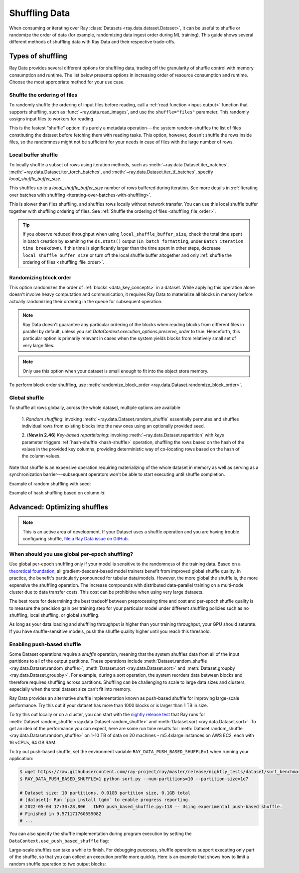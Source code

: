 .. _shuffling_data:

==============
Shuffling Data
==============

When consuming or iterating over Ray :class:`Datasets <ray.data.dataset.Dataset>`, it can be useful to
shuffle or randomize the order of data (for example, randomizing data ingest order during ML training).
This guide shows several different methods of shuffling data with Ray Data and their respective trade-offs.

Types of shuffling
==================

Ray Data provides several different options for shuffling data, trading off the granularity of shuffle
control with memory consumption and runtime. The list below presents options in increasing order of
resource consumption and runtime. Choose the most appropriate method for your use case.

.. _shuffling_file_order:

Shuffle the ordering of files
~~~~~~~~~~~~~~~~~~~~~~~~~~~~~

To randomly shuffle the ordering of input files before reading, call a :ref:`read function <input-output>` function that supports shuffling, such as
:func:`~ray.data.read_images`, and use the ``shuffle="files"`` parameter. This randomly assigns
input files to workers for reading.

This is the fastest "shuffle" option: it's purely a metadata operation---the system random-shuffles the list of files constituting the dataset before
fetching them with reading tasks. This option, however, doesn't shuffle the rows inside files, so the randomness might not be
sufficient for your needs in case of files with the large number of rows.

.. testcode::

    import ray

    ds = ray.data.read_images(
        "s3://anonymous@ray-example-data/image-datasets/simple",
        shuffle="files",
    )

.. _local_shuffle_buffer:

Local buffer shuffle
~~~~~~~~~~~~~~~~~~~~

To locally shuffle a subset of rows using iteration methods, such as :meth:`~ray.data.Dataset.iter_batches`,
:meth:`~ray.data.Dataset.iter_torch_batches`, and :meth:`~ray.data.Dataset.iter_tf_batches`,
specify `local_shuffle_buffer_size`.

This shuffles up to a `local_shuffle_buffer_size` number of rows buffered during iteration. See more details in
:ref:`Iterating over batches with shuffling <iterating-over-batches-with-shuffling>`.

This is slower than files shuffling, and shuffles rows locally without
network transfer. You can use this local shuffle buffer together with shuffling
ordering of files. See :ref:`Shuffle the ordering of files <shuffling_file_order>`.

.. testcode::

    import ray

    ds = ray.data.read_images("s3://anonymous@ray-example-data/image-datasets/simple")

    for batch in ds.iter_batches(
        batch_size=2,
        batch_format="numpy",
        local_shuffle_buffer_size=250,
    ):
        print(batch)

.. tip::

    If you observe reduced throughput when using ``local_shuffle_buffer_size``,
    check the total time spent in batch creation by
    examining the ``ds.stats()`` output (``In batch formatting``, under
    ``Batch iteration time breakdown``). If this time is significantly larger than the
    time spent in other steps, decrease ``local_shuffle_buffer_size`` or turn off the local
    shuffle buffer altogether and only :ref:`shuffle the ordering of files <shuffling_file_order>`.

Randomizing block order
~~~~~~~~~~~~~~~~~~~~~~~

This option randomizes the order of :ref:`blocks <data_key_concepts>` in a dataset. While applying this operation alone doesn't involve heavy computation
and communication, it requires Ray Data to materialize all blocks in memory before actually randomizing their ordering in the queue for subsequent operation.

.. note:: Ray Data doesn't guarantee any particular ordering of the blocks when reading blocks from different files in parallel by default, unless you set `DataContext.execution_options.preserve_order` to true. Henceforth, this particular option
    is primarily relevant in cases when the system yields blocks from relatively small set of very large files.

.. note:: Only use this option when your dataset is small enough to fit into the object store memory.

To perform block order shuffling, use :meth:`randomize_block_order <ray.data.Dataset.randomize_block_order>`.

.. testcode::
    import ray

    ds = ray.data.read_text(
        "s3://anonymous@ray-example-data/sms_spam_collection_subset.txt"
    )

    # Randomize the block order of this dataset.
    ds = ds.randomize_block_order()

Global shuffle
~~~~~~~~~~~~~~~~~~~~~~~~~~~~~~~~~

To shuffle all rows globally, across the whole dataset, multiple options are available

    1. *Random shuffling*: invoking :meth:`~ray.data.Dataset.random_shuffle` essentially permutes and shuffles individual rows
    from existing blocks into the new ones using an optionally provided seed.

    2. (**New in 2.46**) *Key-based repartitioning*: invoking :meth:`~ray.data.Dataset.repartition` with `keys` parameter triggers
    :ref:`hash-shuffle <hash-shuffle>` operation, shuffling the rows based on the hash of the values in the provided key columns, providing
    deterministic way of co-locating rows based on the hash of the column values.

Note that shuffle is an expensive operation requiring materializing of the whole dataset in memory as well as serving as a synchronization
barrier---subsequent operators won't be able to start executing until shuffle completion.

Example of random shuffling with seed:

.. testcode::

    import ray

    ds = ray.data.read_images("s3://anonymous@ray-example-data/image-datasets/simple")

    # Random shuffle with seed
    random_shuffled_ds = ds.random_shuffle(seed=123)


Example of hash shuffling based on column `id`:

.. testcode::

    import ray
    from ray.data.context import DataContext, ShuffleStrategy

    # First enable hash-shuffle as shuffling strategy
    DataContext.get_current().shuffle_strategy = ShuffleStrategy.HASH_SHUFFLE

    # Hash-shuffle
    hash_shuffled_ds = ds.repartition(keys="id", num_blocks=200)

.. _optimizing_shuffles:

Advanced: Optimizing shuffles
=============================
.. note:: This is an active area of development. If your Dataset uses a shuffle operation and you are having trouble configuring shuffle,
    `file a Ray Data issue on GitHub <https://github.com/ray-project/ray/issues/new?assignees=&labels=bug%2Ctriage%2Cdata&projects=&template=bug-report.yml&title=[data]+>`_.

When should you use global per-epoch shuffling?
~~~~~~~~~~~~~~~~~~~~~~~~~~~~~~~~~~~~~~~~~~~~~~~

Use global per-epoch shuffling only if your model is sensitive to the
randomness of the training data. Based on a
`theoretical foundation <https://arxiv.org/abs/1709.10432>`__, all
gradient-descent-based model trainers benefit from improved global shuffle quality.
In practice, the benefit's particularly pronounced for tabular data/models.
However, the more global the shuffle is, the more expensive the shuffling operation.
The increase compounds with distributed data-parallel training on a multi-node cluster due
to data transfer costs. This cost can be prohibitive when using very large datasets.

The best route for determining the best tradeoff between preprocessing time and cost and
per-epoch shuffle quality is to measure the precision gain per training step for your
particular model under different shuffling policies such as no shuffling, local shuffling, or global shuffling.

As long as your data loading and shuffling throughput is higher than your training throughput, your GPU should
saturate. If you have shuffle-sensitive models, push the
shuffle quality higher until you reach this threshold.

.. _shuffle_performance_tips:

Enabling push-based shuffle
~~~~~~~~~~~~~~~~~~~~~~~~~~~

Some Dataset operations require a *shuffle* operation, meaning that the system shuffles data from all of the input partitions to all of the output partitions.
These operations include :meth:`Dataset.random_shuffle <ray.data.Dataset.random_shuffle>`,
:meth:`Dataset.sort <ray.data.Dataset.sort>` and :meth:`Dataset.groupby <ray.data.Dataset.groupby>`.
For example, during a sort operation, the system reorders data between blocks and therefore requires shuffling across partitions.
Shuffling can be challenging to scale to large data sizes and clusters, especially when the total dataset size can't fit into memory.

Ray Data provides an alternative shuffle implementation known as push-based shuffle for improving large-scale performance.
Try this out if your dataset has more than 1000 blocks or is larger than 1 TB in size.

To try this out locally or on a cluster, you can start with the `nightly release test <https://github.com/ray-project/ray/blob/master/release/nightly_tests/dataset/sort_benchmark.py>`_ that Ray runs for :meth:`Dataset.random_shuffle <ray.data.Dataset.random_shuffle>` and :meth:`Dataset.sort <ray.data.Dataset.sort>`.
To get an idea of the performance you can expect, here are some run time results for :meth:`Dataset.random_shuffle <ray.data.Dataset.random_shuffle>` on 1-10 TB of data on 20 machines - m5.4xlarge instances on AWS EC2, each with 16 vCPUs, 64 GB RAM.

.. image:: https://docs.google.com/spreadsheets/d/e/2PACX-1vQvBWpdxHsW0-loasJsBpdarAixb7rjoo-lTgikghfCeKPQtjQDDo2fY51Yc1B6k_S4bnYEoChmFrH2/pubchart?oid=598567373&format=image
   :align: center

To try out push-based shuffle, set the environment variable ``RAY_DATA_PUSH_BASED_SHUFFLE=1`` when running your application:

.. code-block:: bash

    $ wget https://raw.githubusercontent.com/ray-project/ray/master/release/nightly_tests/dataset/sort_benchmark.py
    $ RAY_DATA_PUSH_BASED_SHUFFLE=1 python sort.py --num-partitions=10 --partition-size=1e7

    # Dataset size: 10 partitions, 0.01GB partition size, 0.1GB total
    # [dataset]: Run `pip install tqdm` to enable progress reporting.
    # 2022-05-04 17:30:28,806	INFO push_based_shuffle.py:118 -- Using experimental push-based shuffle.
    # Finished in 9.571171760559082
    # ...

You can also specify the shuffle implementation during program execution by
setting the ``DataContext.use_push_based_shuffle`` flag:

.. testcode::
    :hide:

    import ray
    ray.shutdown()

.. testcode::

    import ray

    ctx = ray.data.DataContext.get_current()
    ctx.use_push_based_shuffle = True

    ds = (
        ray.data.range(1000)
        .random_shuffle()
    )

Large-scale shuffles can take a while to finish.
For debugging purposes, shuffle operations support executing only part of the shuffle, so that you can collect an execution profile more quickly.
Here is an example that shows how to limit a random shuffle operation to two output blocks:

.. testcode::
    :hide:

    import ray
    ray.shutdown()

.. testcode::

    import ray

    ctx = ray.data.DataContext.get_current()
    ctx.set_config(
        "debug_limit_shuffle_execution_to_num_blocks", 2
    )

    ds = (
        ray.data.range(1000, override_num_blocks=10)
        .random_shuffle()
        .materialize()
    )
    print(ds.stats())

.. testoutput::
    :options: +MOCK

    Operator 1 ReadRange->RandomShuffle: executed in 0.08s

        Suboperator 0 ReadRange->RandomShuffleMap: 2/2 blocks executed
        ...
